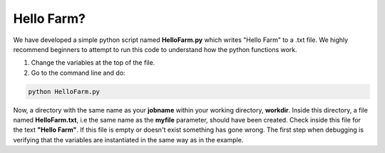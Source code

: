 Hello Farm?
===========

We have developed a simple python script named **HelloFarm.py** which writes "Hello Farm" to a .txt file. We highly recommend beginners to attempt to run this code to understand how the python functions work. 

1. Change the variables at the top of the file.

2. Go to the command line and do:

.. code-block:: console

   python HelloFarm.py

Now, a directory with the same name as your **jobname** within your working directory, **workdir**. Inside this directory, a file named **HelloFarm.txt**, i.e the same name as the **myfile** parameter, should have been created. Check inside this file for the text **"Hello Farm"**. If this file is empty or doesn't exist something has gone wrong. The first step when debugging is verifying that the variables are instantiated in the same way as in the example.